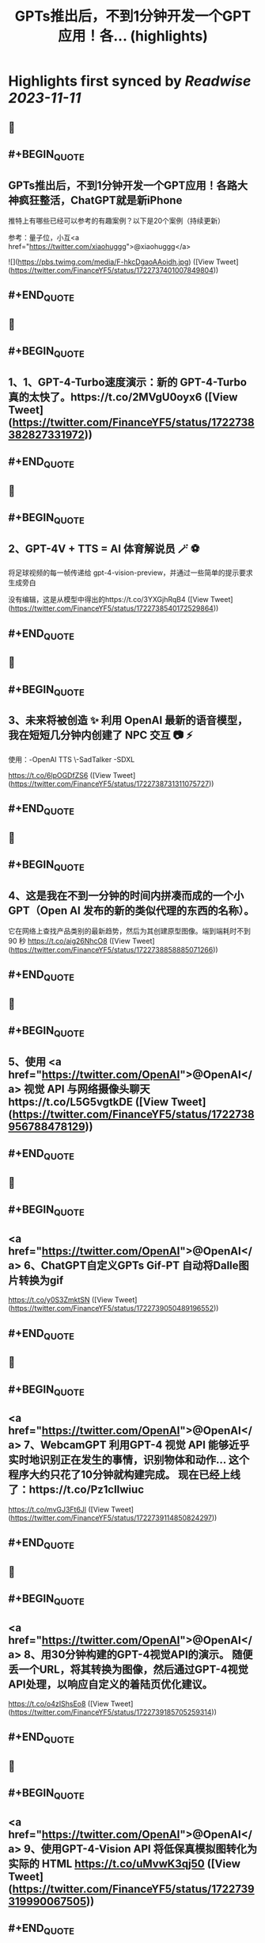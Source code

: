 :PROPERTIES:
:title: GPTs推出后，不到1分钟开发一个GPT应用！各... (highlights)
:END:

:PROPERTIES:
:author: [[FinanceYF5 on Twitter]]
:full-title: "GPTs推出后，不到1分钟开发一个GPT应用！各..."
:category: [[tweets]]
:url: https://twitter.com/FinanceYF5/status/1722737401007849804
:END:

* Highlights first synced by [[Readwise]] [[2023-11-11]]
** 📌
** #+BEGIN_QUOTE
** GPTs推出后，不到1分钟开发一个GPT应用！各路大神疯狂整活，ChatGPT就是新iPhone

推特上有哪些已经可以参考的有趣案例？以下是20个案例（持续更新）

参考：量子位，小互<a href="https://twitter.com/xiaohuggg">@xiaohuggg</a> 

![](https://pbs.twimg.com/media/F-hkcDgaoAAoidh.jpg)  ([View Tweet](https://twitter.com/FinanceYF5/status/1722737401007849804))
** #+END_QUOTE
** 📌
** #+BEGIN_QUOTE
** 1、1、GPT-4-Turbo速度演示：新的 GPT-4-Turbo 真的太快了。https://t.co/2MVgU0oyx6  ([View Tweet](https://twitter.com/FinanceYF5/status/1722738382827331972))
** #+END_QUOTE
** 📌
** #+BEGIN_QUOTE
** 2、GPT-4V + TTS = AI 体育解说员 🪄 ⚽️ 

将足球视频的每一帧传递给 gpt-4-vision-preview，并通过一些简单的提示要求生成旁白

没有编辑，这是从模型中得出的https://t.co/3YXGjhRqB4  ([View Tweet](https://twitter.com/FinanceYF5/status/1722738540172529864))
** #+END_QUOTE
** 📌
** #+BEGIN_QUOTE
** 3、未来将被创造 ✨   利用 OpenAI 最新的语音模型，我在短短几分钟内创建了 NPC 交互 📷  ⚡️
使用：-OpenAI TTS
\-SadTalker
-SDXL

https://t.co/6lpOGDfZS6  ([View Tweet](https://twitter.com/FinanceYF5/status/1722738731311075727))
** #+END_QUOTE
** 📌
** #+BEGIN_QUOTE
** 4、这是我在不到一分钟的时间内拼凑而成的一个小 GPT（Open AI 发布的新的类似代理的东西的名称）。

它在网络上查找产品类别的最新趋势，然后为其创建原型图像。端到端耗时不到 90 秒
https://t.co/aig26NhcO8  ([View Tweet](https://twitter.com/FinanceYF5/status/1722738858885071266))
** #+END_QUOTE
** 📌
** #+BEGIN_QUOTE
** 5、使用 <a href="https://twitter.com/OpenAI">@OpenAI</a> 视觉 API 与网络摄像头聊天https://t.co/L5G5vgtkDE  ([View Tweet](https://twitter.com/FinanceYF5/status/1722738956788478129))
** #+END_QUOTE
** 📌
** #+BEGIN_QUOTE
** <a href="https://twitter.com/OpenAI">@OpenAI</a> 6、ChatGPT自定义GPTs    Gif-PT 自动将Dalle图片转换为gif

https://t.co/y0S3ZmktSN  ([View Tweet](https://twitter.com/FinanceYF5/status/1722739050489196552))
** #+END_QUOTE
** 📌
** #+BEGIN_QUOTE
** <a href="https://twitter.com/OpenAI">@OpenAI</a> 7、WebcamGPT  利用GPT-4 视觉 API 能够近乎实时地识别正在发生的事情，识别物体和动作...    这个程序大约只花了10分钟就构建完成。  现在已经上线了：https://t.co/Pz1clIwiuc

https://t.co/mvGJ3Ft6Jl  ([View Tweet](https://twitter.com/FinanceYF5/status/1722739114850824297))
** #+END_QUOTE
** 📌
** #+BEGIN_QUOTE
** <a href="https://twitter.com/OpenAI">@OpenAI</a> 8、用30分钟构建的GPT-4视觉API的演示。  随便丢一个URL，将其转换为图像，然后通过GPT-4视觉API处理，以响应自定义的着陆页优化建议。

https://t.co/o4zIShsEo8  ([View Tweet](https://twitter.com/FinanceYF5/status/1722739185705259314))
** #+END_QUOTE
** 📌
** #+BEGIN_QUOTE
** <a href="https://twitter.com/OpenAI">@OpenAI</a> 9、使用GPT-4-Vision API 将低保真模拟图转化为实际的 HTML https://t.co/uMvwK3qj50  ([View Tweet](https://twitter.com/FinanceYF5/status/1722739319990067505))
** #+END_QUOTE
** 📌
** #+BEGIN_QUOTE
** <a href="https://twitter.com/OpenAI">@OpenAI</a> 10、一个牛P的应用

使用GPT 4 V和TTS API 创建一个浏览器插件，你圈住任何页面上东西，它都能快速帮你解释这个是什么干嘛用的！

\- 📑 解释任何表格捕获
- 🫁 帮助你学习像解剖学这样的视觉科目
- 🚗 这是什么车辆元素？
- ❓ 选择你任何想要知道的内容...https://t.co/KoPT7U7UVQ  ([View Tweet](https://twitter.com/FinanceYF5/status/1722739512848314617))
** #+END_QUOTE
** 📌
** #+BEGIN_QUOTE
** <a href="https://twitter.com/OpenAI">@OpenAI</a> 11、尝试在 10 分钟内构建一个“简历向导”！  💡 体验太棒了！  试试我的 GPT -> https://t.co/gmYtprpjEB…
<a href="https://twitter.com/agishaun">@agishaun</a>
https://t.co/93QLMwSQkt  ([View Tweet](https://twitter.com/FinanceYF5/status/1722739784358273407))
** #+END_QUOTE
** 📌
** #+BEGIN_QUOTE
** <a href="https://twitter.com/OpenAI"><a href="https://twitter.com/OpenAI">@OpenAI</a></a> <a href="https://twitter.com/agishaun">@agishaun</a> 12、我使用新的 <a href="https://twitter.com/OpenAI"><a href="https://twitter.com/OpenAI">@OpenAI</a></a> Vision API + TTS 来评论 <a href="https://twitter.com/LeagueOfLegends">@LeagueOfLegends</a> 游戏！https://t.co/78JQVJQ1Z5  ([View Tweet](https://twitter.com/FinanceYF5/status/1722739886221148480))
** #+END_QUOTE
** 📌
** #+BEGIN_QUOTE
** <a href="https://twitter.com/OpenAI">@OpenAI</a> <a href="https://twitter.com/agishaun">@agishaun</a> <a href="https://twitter.com/LeagueOfLegends">@LeagueOfLegends</a> 13、两个gpt相互语音问答，玩20题的游戏https://t.co/FM3EXXzWmF  ([View Tweet](https://twitter.com/FinanceYF5/status/1722740274353602889))
** #+END_QUOTE
** 📌
** #+BEGIN_QUOTE
** <a href="https://twitter.com/OpenAI">@OpenAI</a> <a href="https://twitter.com/agishaun">@agishaun</a> <a href="https://twitter.com/LeagueOfLegends">@LeagueOfLegends</a> 14、我使用ChatGPT新发布的功能“GPTs”创建了一个可以反驳任何事情的AI。 这很烦人，所以尝试一下。https://t.co/PRjUjf2hVu  ([View Tweet](https://twitter.com/FinanceYF5/status/1722740665631883680))
** #+END_QUOTE
** 📌
** #+BEGIN_QUOTE
** <a href="https://twitter.com/OpenAI">@OpenAI</a> <a href="https://twitter.com/agishaun">@agishaun</a> <a href="https://twitter.com/LeagueOfLegends">@LeagueOfLegends</a> 15、在 30 秒内将 WebPilot 添加到您的 GPT： 
\- 第 1 步：在“配置”选项卡中，取消选中“Web 浏览”选项 - 第2步：点击[添加操作] - 第 3 步：设置 导入 OpenAPI 架构
<a href="https://twitter.com/CocoSgt_twt">@CocoSgt_twt</a>
https://t.co/eGmdfWBg6r  ([View Tweet](https://twitter.com/FinanceYF5/status/1722740882410262891))
** #+END_QUOTE
** 📌
** #+BEGIN_QUOTE
** <a href="https://twitter.com/OpenAI">@OpenAI</a> <a href="https://twitter.com/agishaun">@agishaun</a> <a href="https://twitter.com/LeagueOfLegends">@LeagueOfLegends</a> <a href="https://twitter.com/CocoSgt_twt">@CocoSgt_twt</a> 16、用一句话编写一个网站（或任何东西）
专为创造力新时代而打造：
https://t.co/V5uhnjRVIm  ([View Tweet](https://twitter.com/FinanceYF5/status/1722747178886766987))
** #+END_QUOTE
** 📌
** #+BEGIN_QUOTE
** <a href="https://twitter.com/OpenAI">@OpenAI</a> <a href="https://twitter.com/agishaun">@agishaun</a> <a href="https://twitter.com/LeagueOfLegends">@LeagueOfLegends</a> <a href="https://twitter.com/CocoSgt_twt">@CocoSgt_twt</a> 17、SQL Generator GPT 代理https://t.co/nRPXVu9imv  ([View Tweet](https://twitter.com/FinanceYF5/status/1722747279696916884))
** #+END_QUOTE
** 📌
** #+BEGIN_QUOTE
** <a href="https://twitter.com/OpenAI">@OpenAI</a> <a href="https://twitter.com/agishaun">@agishaun</a> <a href="https://twitter.com/LeagueOfLegends">@LeagueOfLegends</a> <a href="https://twitter.com/CocoSgt_twt">@CocoSgt_twt</a> 18、视觉天气简介 #GPT   只需提供您的位置，我们的人工智能就会创建反映当前天气、一天中的时间和您所在城市的特征的独特艺术作品。
https://t.co/vCXKc7IAuw  ([View Tweet](https://twitter.com/FinanceYF5/status/1722747444440740010))
** #+END_QUOTE
** 📌
** #+BEGIN_QUOTE
** <a href="https://twitter.com/OpenAI">@OpenAI</a> <a href="https://twitter.com/agishaun">@agishaun</a> <a href="https://twitter.com/LeagueOfLegends">@LeagueOfLegends</a> <a href="https://twitter.com/CocoSgt_twt">@CocoSgt_twt</a> 19、刚刚向世界部署了我的第一个 gpt  他的知识包括我们之前的谈话（他的“记忆”）中的 700,000 多个单词、我自己的书和七年的梦想日记

https://t.co/XJoFjsJqSb  ([View Tweet](https://twitter.com/FinanceYF5/status/1722747621574619323))
** #+END_QUOTE
** 📌
** #+BEGIN_QUOTE
** 20：把全部社交媒体信息喂给 GPT，造一个自己的分身
https://t.co/Haff7yvg2P  ([View Tweet](https://twitter.com/FinanceYF5/status/1722900920013640075))
** #+END_QUOTE
** 📌
** #+BEGIN_QUOTE
** 21、🌟 您的艺术转型伙伴！ 🎨 

将您的草图转变成具有从真实感到霓虹灯 3D 图标等各种风格的杰作。没有界限，只有纯粹的创造力。准备好重新构思您的绘图

链接在评论里。https://t.co/HoCCcLOQui  ([View Tweet](https://twitter.com/FinanceYF5/status/1722901045909872795))
** #+END_QUOTE
** 📌
** #+BEGIN_QUOTE
** 22、王阳明传习录
https://t.co/B1KM1d1VUd  ([View Tweet](https://twitter.com/FinanceYF5/status/1722902049468387604))
** #+END_QUOTE
** 📌
** #+BEGIN_QUOTE
** 23、Meal Mentor，上传菜品图片分析卡路里 + 给出运动建议https://t.co/61Bm0iGPiW  ([View Tweet](https://twitter.com/FinanceYF5/status/1722902189268705546))
** #+END_QUOTE
** 📌
** #+BEGIN_QUOTE
** 24、Assistant Assistant — 使用 OpenAI API（包括 Assistant）提供最新帮助的 GPT。

示例：Assistant Assistant 创建了以 Jar Jar Binks 风格解释 shell 命令的 Assistant。

大约 1 小时内完成（上传 PDF 文档、运行、通过聊天向 GPT Builder 解释错误）https://t.co/5p7Pa1HRrW  ([View Tweet](https://twitter.com/FinanceYF5/status/1722902968327159880))
** #+END_QUOTE
